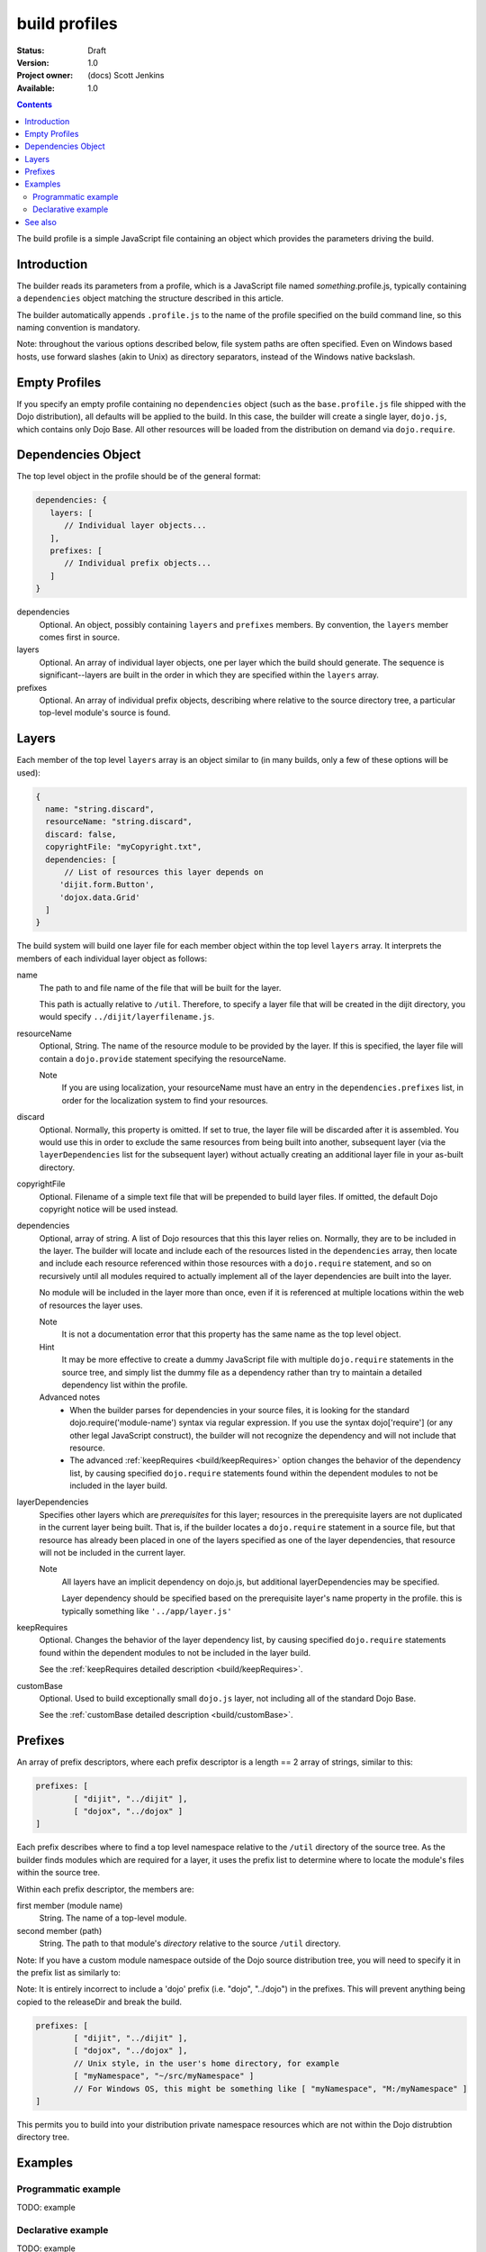 .. _build/profiles:

build profiles
==============

:Status: Draft
:Version: 1.0
:Project owner: (docs) Scott Jenkins
:Available: 1.0

.. contents::
   :depth: 3

The build profile is a simple JavaScript file containing an object which provides the parameters driving the build.

============
Introduction
============

The builder reads its parameters from a profile, which is a JavaScript file named *something*.profile.js, typically containing a ``dependencies`` object matching the structure described in this article.

The builder automatically appends ``.profile.js`` to the name of the profile specified on the build command line, so this naming convention is mandatory.

Note:  throughout the various options described below, file system paths are often specified.  Even on Windows based hosts, use forward slashes (akin to Unix) as directory separators, instead of the Windows native backslash.

==============
Empty Profiles
==============

If you specify an empty profile containing no ``dependencies`` object (such as the ``base.profile.js`` file shipped with the Dojo distribution), all defaults will be applied to the build.  In this case, the builder will create a single layer, ``dojo.js``, which contains only Dojo Base.  All other resources will be loaded from the distribution on demand via ``dojo.require``.

===================
Dependencies Object
===================

The top level object in the profile should be of the general format:

.. code-block :: javascript

  dependencies: {
     layers: [
        // Individual layer objects...
     ],
     prefixes: [
        // Individual prefix objects...
     ]
  }

dependencies
  Optional.  An object, possibly containing ``layers`` and ``prefixes`` members.  By convention, the ``layers`` member comes first in source.

layers
  Optional.  An array of individual layer objects, one per layer which the build should generate.  The sequence is significant--layers are built in the order in which they are specified within the ``layers`` array.

prefixes
  Optional.  An array of individual prefix objects, describing where relative to the source directory tree, a particular top-level module's source is found.

======
Layers
======

Each member of the top level ``layers`` array is an object similar to (in many builds, only a few of these options will be used):

.. code-block :: javascript

  {
    name: "string.discard",
    resourceName: "string.discard",
    discard: false,
    copyrightFile: "myCopyright.txt",
    dependencies: [
	// List of resources this layer depends on
       'dijit.form.Button',
       'dojox.data.Grid'
    ]
  }

The build system will build one layer file for each member object within the top level ``layers`` array.  It interprets the members of each individual layer object as follows:

name
   The path to and file name of the file that will be built for the layer.

   This path is actually relative to ``/util``.  Therefore, to specify a layer file that will be created  in the dijit directory, you would specify ``../dijit/layerfilename.js``.

resourceName
   Optional, String.  The name of the resource module to be provided by the layer.  If this is specified, the layer file will contain a ``dojo.provide`` statement specifying the resourceName.

   Note
     If you are using localization, your resourceName must have an entry in the ``dependencies.prefixes`` list, in order for the localization system to find your resources.

discard
   Optional.  Normally, this property is omitted.  If set to true, the layer file will be discarded after it is assembled.  You would use this in order to exclude the same resources from being built into another, subsequent layer (via the ``layerDependencies`` list for the subsequent layer) without actually creating an additional layer file in your as-built directory.

copyrightFile
   Optional.  Filename of a simple text file that will be prepended to build layer files.  If omitted, the default Dojo copyright notice will be used instead.

dependencies
   Optional, array of string.  A list of Dojo resources that this this layer relies on.  Normally, they are to be included in the layer.  The builder will locate and include each of the resources listed in the ``dependencies`` array, then locate and include each resource referenced within those resources with a ``dojo.require`` statement, and so on recursively until all modules required to actually implement all of the layer dependencies are built into the layer.

   No module will be included in the layer more than once, even if it is referenced at multiple locations within the web of resources the layer uses.
 
   Note
       It is not a documentation error that this property has the same name as the top level object.

   Hint
       It may be more effective to create a dummy JavaScript file with multiple ``dojo.require`` statements in the source tree, and simply list the dummy file as a dependency rather than try to maintain a detailed dependency list within the profile.

   Advanced notes
      * When the builder parses for dependencies in your source files, it is looking for the standard dojo.require('module-name') syntax via regular expression.  If you use the syntax dojo['require'] (or any other legal JavaScript construct), the builder will not recognize the dependency and will not include that resource.
      * The advanced :ref:`keepRequires <build/keepRequires>` option changes the behavior of the dependency list, by causing specified ``dojo.require`` statements found within the dependent modules to not be included in the layer build.
     
layerDependencies
   Specifies other layers which are *prerequisites* for this layer; resources in the prerequisite layers are not duplicated in the current layer being built.  That is, if the builder locates a ``dojo.require`` statement in a source file, but that resource has already been placed in one of the layers specified as one of the layer dependencies, that resource will not be included in the current layer.

   Note
      All layers have an implicit dependency on dojo.js, but additional layerDependencies may be specified.

      Layer dependency should be specified based on the prerequisite layer's name property in the profile.  this is typically something like ``'../app/layer.js'``

keepRequires
   Optional.  Changes the behavior of the layer dependency list, by causing specified ``dojo.require`` statements found within the dependent modules to not be included in the layer build.

   See the :ref:`keepRequires detailed description <build/keepRequires>`.

customBase
   Optional.  Used to build exceptionally small ``dojo.js`` layer, not including all of the standard Dojo Base.

   See the :ref:`customBase detailed description <build/customBase>`.


========
Prefixes
========

An array of prefix descriptors, where each prefix descriptor is a length == 2 array of strings, similar to this:

.. code-block :: javascript

        prefixes: [
                [ "dijit", "../dijit" ],
                [ "dojox", "../dojox" ]
        ]

Each prefix describes where to find a top level namespace relative to the ``/util`` directory of the source tree.  As the builder finds modules which are required for a layer, it uses the prefix list to determine where to locate the module's files within the source tree.

Within each prefix descriptor, the members are:

first member (module name)
  String.  The name of a top-level module.

second member (path)
  String.  The path to that module's *directory* relative to the source ``/util`` directory.

Note:  If you have a custom module namespace outside of the Dojo source distribution tree, you will need to specify it in the prefix list as similarly to:

Note: It is entirely incorrect to include a 'dojo' prefix (i.e. "dojo", "../dojo") in the prefixes.  This will prevent anything being copied to the releaseDir and break the build.

.. code-block :: javascript

        prefixes: [
                [ "dijit", "../dijit" ],
                [ "dojox", "../dojox" ],
                // Unix style, in the user's home directory, for example
                [ "myNamespace", "~/src/myNamespace" ]
                // For Windows OS, this might be something like [ "myNamespace", "M:/myNamespace" ]
        ]

This permits you to build into your distribution private namespace resources which are not within the Dojo distrubtion directory tree.



========
Examples
========

Programmatic example
--------------------

TODO: example

Declarative example
-------------------

TODO: example


========
See also
========

* TODO: links to other related articles
